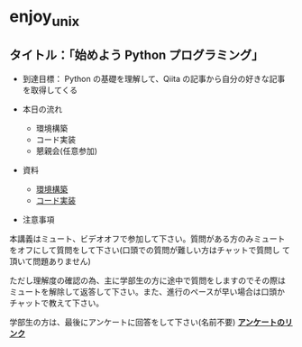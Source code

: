 * enjoy_unix

** タイトル：「始めよう Python プログラミング」

- 到達目標： Python の基礎を理解して、Qiita の記事から自分の好きな記事
  を取得してくる

- 本日の流れ
  - 環境構築
  - コード実装
  - 懇親会(任意参加)

- 資料
  - [[https://github.com/taiseiyo/enjoy_unix_lecture_materials/blob/main/explain/explain1.org][環境構築]]
  - [[https://github.com/taiseiyo/enjoy_unix_lecture_materials/blob/main/explain/explain2.org][コード実装]]

- 注意事項

本講義はミュート、ビデオオフで参加して下さい。質問がある方のみミュート
をオフにして質問をして下さい(口頭での質問が難しい方はチャットで質問し
て頂いて問題ありません)

ただし理解度の確認の為、主に学部生の方に途中で質問をしますのでその際は
ミュートを解除して返答して下さい。また、進行のペースが早い場合は口頭か
チャットで教えて下さい。

学部生の方は、最後にアンケートに回答をして下さい(名前不要)
*[[https://docs.google.com/forms/d/e/1FAIpQLSdSDDqlp60ySWVuzi215N8iw43w9TgNZyATqEzKBIIl1tO1Nw/viewform?usp=sf_link][アンケートのリンク]]*
